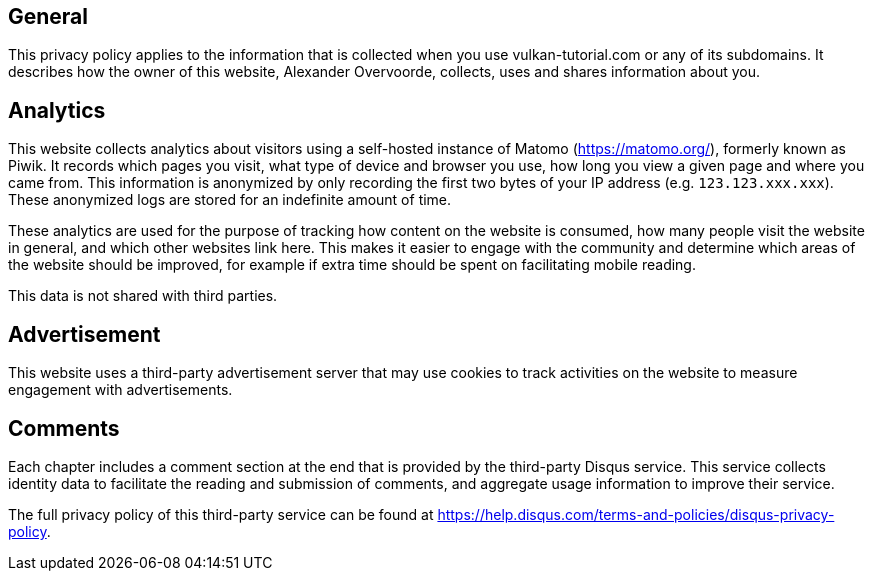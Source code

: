 == General

This privacy policy applies to the information that is collected when you use vulkan-tutorial.com or any of its subdomains.
It describes how the owner of this website, Alexander Overvoorde, collects, uses and shares information about you.

== Analytics

This website collects analytics about visitors using a self-hosted instance of Matomo (https://matomo.org/), formerly known as Piwik.
It records which pages you visit, what type of device and browser you use, how long you view a given page and where you came from.
This information is anonymized by only recording the first two bytes of your IP address (e.g.
`123.123.xxx.xxx`).
These anonymized logs are stored for an indefinite amount of time.

These analytics are used for the purpose of tracking how content on the website is consumed, how many people visit the website in general, and which other websites link here.
This makes it easier to engage with the community and determine which areas of the website should be improved, for example if extra time should be spent on facilitating mobile reading.

This data is not shared with third parties.

== Advertisement

This website uses a third-party advertisement server that may use cookies to track activities on the website to measure engagement with advertisements.

== Comments

Each chapter includes a comment section at the end that is provided by the third-party Disqus service.
This service collects identity data to facilitate the reading and submission of comments, and aggregate usage information to improve their service.

The full privacy policy of this third-party service can be found at https://help.disqus.com/terms-and-policies/disqus-privacy-policy.
